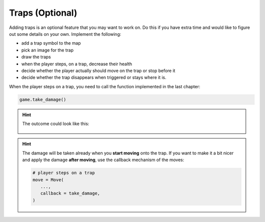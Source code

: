
Traps (Optional)
================

Adding traps is an optional feature that you may want to work on.
Do this if you have extra time and would like to figure out some details on your own.
Implement the following:

- add a trap symbol to the map
- pick an image for the trap
- draw the traps
- when the player steps, on a trap, decrease their health
- decide whether the player actually should move on the trap or stop before it
- decide whether the trap disappears when triggered or stays where it is. 

When the player steps on a trap, you need to call the function implemented in the last chapter:

.. code:: python3

   game.take_damage()

.. hint::

   The outcome could look like this:

   .. figure:: ../images/add_traps.png

.. hint::

   The damage will be taken already when you **start moving** onto the trap.
   If you want to make it a bit nicer and apply the damage **after moving**, use the callback mechanism of the moves:

   .. code:: python3

      # player steps on a trap
      move = Move(
         ...,
         callback = take_damage,   
      )
